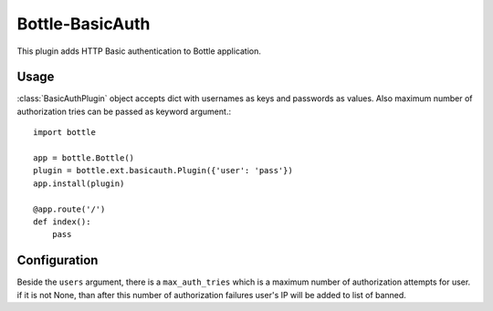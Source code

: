 ================
Bottle-BasicAuth
================

This plugin adds HTTP Basic authentication to Bottle application.

Usage
=====

:class:`BasicAuthPlugin` object accepts dict with usernames as keys and
passwords as values. Also maximum number of authorization tries can be
passed as keyword argument.::
    import bottle
    
    app = bottle.Bottle()
    plugin = bottle.ext.basicauth.Plugin({'user': 'pass'})
    app.install(plugin)
    
    @app.route('/')
    def index():
    	pass

Configuration
=============

Beside the ``users`` argument, there is a ``max_auth_tries`` which is a
maximum number of authorization attempts for user. if it is not None, than
after this number of authorization failures user's IP will be added to list
of banned.
